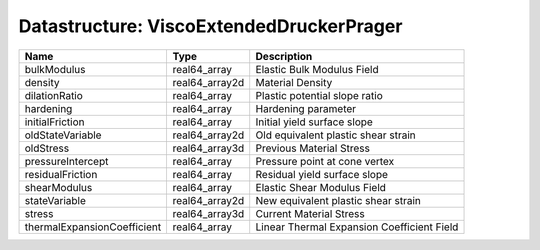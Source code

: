 Datastructure: ViscoExtendedDruckerPrager
=========================================

=========================== ============== ========================================== 
Name                        Type           Description                                
=========================== ============== ========================================== 
bulkModulus                 real64_array   Elastic Bulk Modulus Field                 
density                     real64_array2d Material Density                           
dilationRatio               real64_array   Plastic potential slope ratio              
hardening                   real64_array   Hardening parameter                        
initialFriction             real64_array   Initial yield surface slope                
oldStateVariable            real64_array2d Old equivalent plastic shear strain        
oldStress                   real64_array3d Previous Material Stress                   
pressureIntercept           real64_array   Pressure point at cone vertex              
residualFriction            real64_array   Residual yield surface slope               
shearModulus                real64_array   Elastic Shear Modulus Field                
stateVariable               real64_array2d New equivalent plastic shear strain        
stress                      real64_array3d Current Material Stress                    
thermalExpansionCoefficient real64_array   Linear Thermal Expansion Coefficient Field 
=========================== ============== ========================================== 


